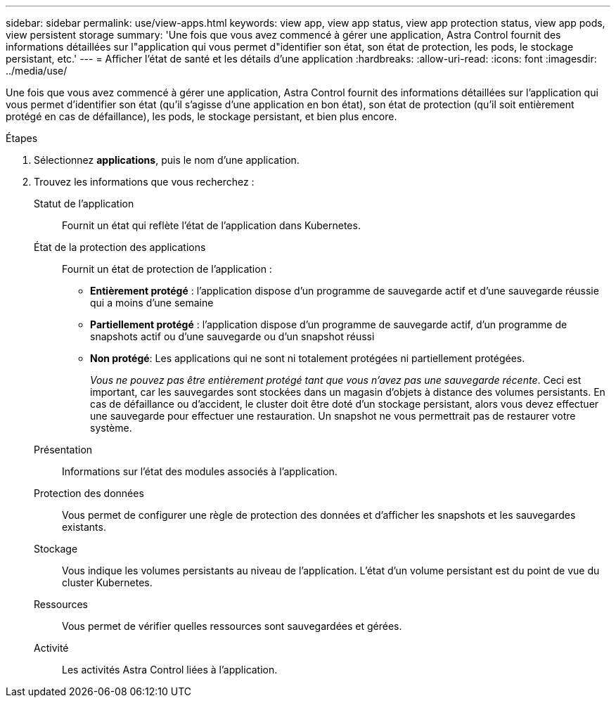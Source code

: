 ---
sidebar: sidebar 
permalink: use/view-apps.html 
keywords: view app, view app status, view app protection status, view app pods, view persistent storage 
summary: 'Une fois que vous avez commencé à gérer une application, Astra Control fournit des informations détaillées sur l"application qui vous permet d"identifier son état, son état de protection, les pods, le stockage persistant, etc.' 
---
= Afficher l'état de santé et les détails d'une application
:hardbreaks:
:allow-uri-read: 
:icons: font
:imagesdir: ../media/use/


[role="lead"]
Une fois que vous avez commencé à gérer une application, Astra Control fournit des informations détaillées sur l'application qui vous permet d'identifier son état (qu'il s'agisse d'une application en bon état), son état de protection (qu'il soit entièrement protégé en cas de défaillance), les pods, le stockage persistant, et bien plus encore.

.Étapes
. Sélectionnez *applications*, puis le nom d'une application.
. Trouvez les informations que vous recherchez :
+
Statut de l'application:: Fournit un état qui reflète l'état de l'application dans Kubernetes.
État de la protection des applications:: Fournit un état de protection de l'application :
+
--
** *Entièrement protégé* : l'application dispose d'un programme de sauvegarde actif et d'une sauvegarde réussie qui a moins d'une semaine
** *Partiellement protégé* : l'application dispose d'un programme de sauvegarde actif, d'un programme de snapshots actif ou d'une sauvegarde ou d'un snapshot réussi
** *Non protégé*: Les applications qui ne sont ni totalement protégées ni partiellement protégées.
+
_Vous ne pouvez pas être entièrement protégé tant que vous n'avez pas une sauvegarde récente_. Ceci est important, car les sauvegardes sont stockées dans un magasin d'objets à distance des volumes persistants. En cas de défaillance ou d'accident, le cluster doit être doté d'un stockage persistant, alors vous devez effectuer une sauvegarde pour effectuer une restauration. Un snapshot ne vous permettrait pas de restaurer votre système.



--
Présentation:: Informations sur l'état des modules associés à l'application.
Protection des données:: Vous permet de configurer une règle de protection des données et d'afficher les snapshots et les sauvegardes existants.
Stockage:: Vous indique les volumes persistants au niveau de l'application. L'état d'un volume persistant est du point de vue du cluster Kubernetes.
Ressources:: Vous permet de vérifier quelles ressources sont sauvegardées et gérées.
Activité:: Les activités Astra Control liées à l'application.



